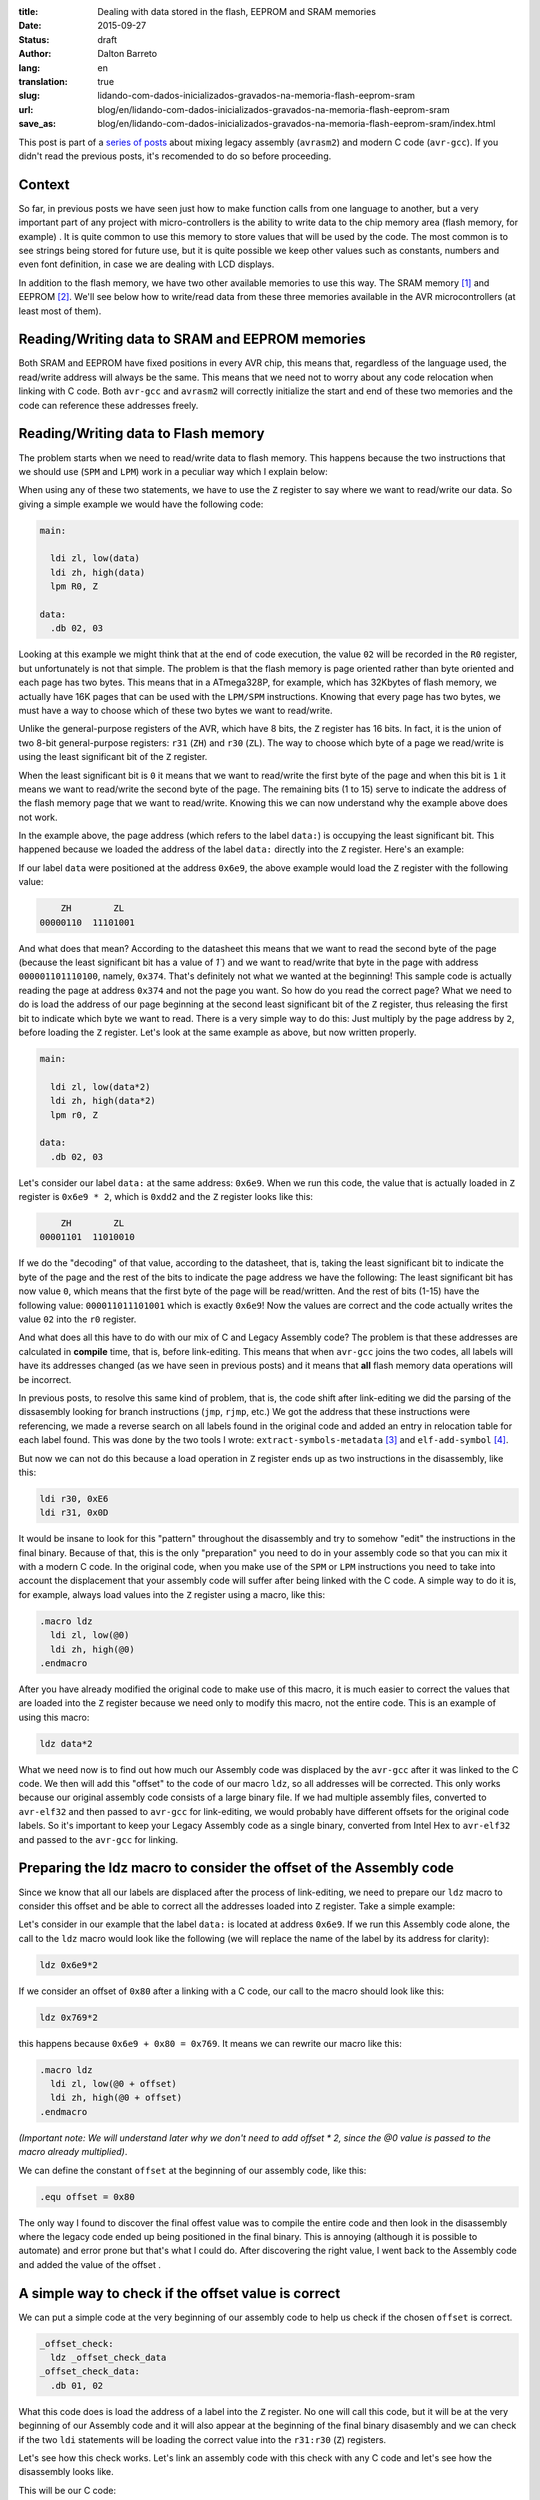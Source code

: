 :title: Dealing with data stored in the flash, EEPROM and SRAM memories
:date: 2015-09-27
:status: draft
:author: Dalton Barreto
:lang: en
:translation: true
:slug: lidando-com-dados-inicializados-gravados-na-memoria-flash-eeprom-sram
:url: blog/en/lidando-com-dados-inicializados-gravados-na-memoria-flash-eeprom-sram
:save_as: blog/en/lidando-com-dados-inicializados-gravados-na-memoria-flash-eeprom-sram/index.html

This post is part of a `series of posts <{filename}chamando-codigo-assembly-legado-avrasm2-a-partir-de-um-codigo-novo-em-c-avr-gcc.rst>`_ about mixing legacy assembly (``avrasm2``) and modern C code (``avr-gcc``). If you didn't read the previous posts, it's recomended to do so before proceeding.

Context
=======

So far, in previous posts we have seen just how to make function calls from one language to another, but a very important part of any project with micro-controllers is the ability to write data to the chip memory area (flash memory, for example) . It is quite common to use this memory to store values that will be used by the code. The most common is to see strings being stored for future use, but it is quite possible we keep other values such as constants, numbers and even font definition, in case we are dealing with LCD displays.

In addition to the flash memory, we have two other available memories to use this way. The SRAM memory [#]_ and EEPROM [#]_. We'll see below how to write/read data from these three memories available in the AVR microcontrollers (at least most of them).


Reading/Writing data to SRAM and EEPROM memories
================================================

Both SRAM and EEPROM have fixed positions in every AVR chip, this means that, regardless of the language used, the read/write address will always be the same. This means that we need not to worry about any code relocation when linking with C code. Both ``avr-gcc`` and ``avrasm2`` will correctly initialize the start and end of these two memories and the code can reference these addresses freely.


Reading/Writing data to Flash memory 
====================================

The problem starts when we need to read/write data to flash memory. This happens because the two instructions that we should use (``SPM`` and ``LPM``) work in a peculiar way which I explain below:

When using any of these two statements, we have to use the ``Z`` register to say where we want to read/write our data. So giving a simple example we would have the following code:

.. code-block:: asm
  
  main:
    
    ldi zl, low(data)
    ldi zh, high(data)
    lpm R0, Z

  data:
    .db 02, 03

Looking at this example we might think that at the end of code execution, the value ``02`` will be recorded in the ``R0`` register, but unfortunately is not that simple. The problem is that the flash memory is page oriented rather than byte oriented and each page has two bytes. This means that in a ATmega328P, for example, which has 32Kbytes of flash memory, we actually have 16K pages that can be used with the ``LPM/SPM`` instructions. Knowing that every page has two bytes, we must have a way to choose which of these two bytes we want to read/write.

Unlike the general-purpose registers of the AVR, which have 8 bits, the ``Z`` register has 16 bits. In fact, it is the union of two 8-bit general-purpose registers: ``r31`` (``ZH``) and ``r30`` (``ZL``). The way to choose which byte of a page we read/write is using the least significant bit of the ``Z`` register.

When the least significant bit is ``0`` it means that we want to read/write the first byte of the page and when this bit is ``1`` it means we want to read/write the second byte of the page. The remaining bits (1 to 15) serve to indicate the address of the flash memory page that we want to read/write. Knowing this we can now understand why the example above does not work.

In the example above, the page address (which refers to the label ``data:``) is occupying the least significant bit. This happened because we loaded the address of the label ``data:`` directly into the ``Z`` register. Here's an example:

If our label ``data`` were positioned at the address ``0x6e9``, the above example would load the ``Z`` register with the following value:

.. code-block:: text

        ZH        ZL
    00000110  11101001

And what does that mean? According to the datasheet this means that we want to read the second byte of the page (because the least significant bit has a value of `1``) and we want to read/write that byte in the page with address ``000001101110100``, namely, ``0x374``. That's definitely not what we wanted at the beginning! This sample code is actually reading the page at address ``0x374`` and not the page you want. So how do you read the correct page? What we need to do is load the address of our page beginning at the second least significant bit of the ``Z`` register, thus releasing the first bit to indicate which byte we want to read. There is a very simple way to do this: Just multiply by the page address by ``2``, before loading the ``Z`` register. Let's look at the same example as above, but now written properly.

.. code-block:: asm
  
  main:
    
    ldi zl, low(data*2)
    ldi zh, high(data*2)
    lpm r0, Z

  data:
    .db 02, 03

Let's consider our label ``data:`` at the same address: ``0x6e9``. When we run this code, the value that is actually loaded in ``Z`` register is ``0x6e9 * 2``, which is ``0xdd2`` and the ``Z`` register looks like this:

.. code-block:: text

        ZH        ZL
    00001101  11010010


If we do the "decoding" of that value, according to the datasheet, that is, taking the least significant bit to indicate the byte of the page and the rest of the bits to indicate the page address we have the following: The least significant bit has now value ``0``, which means that the first byte of the page will be read/written. And the rest of bits (1-15) have the following value: ``000011011101001`` which is exactly ``0x6e9``! Now the values are correct and the code actually writes the value ``02`` into the ``r0`` register.

And what does all this have to do with our mix of C and Legacy Assembly code? The problem is that these addresses are calculated in **compile** time, that is, before link-editing. This means that when ``avr-gcc`` joins the two codes, all labels will have its addresses changed (as we have seen in previous posts) and it means that **all** flash memory data operations will be incorrect.

In previous posts, to resolve this same kind of problem, that is, the code shift after link-editing we did the parsing of the dissasembly looking for branch instructions (``jmp``, ``rjmp``, etc.) We got the address that these instructions were referencing, we made a reverse search on all labels found in the original code and added an entry in relocation table for each label found. This was done by the two tools I wrote: ``extract-symbols-metadata`` [#]_ and ``elf-add-symbol`` [#]_.

But now we can not do this because a load operation in ``Z`` register ends up as two instructions in the disassembly, like this:

.. code-block:: asm

  ldi r30, 0xE6
  ldi r31, 0x0D

It would be insane to look for this "pattern" throughout the disassembly and try to somehow "edit" the instructions in the final binary. Because of that, this is the only "preparation" you need to do in your assembly code so that you can mix it with a modern C code. In the original code, when you make use of the ``SPM`` or ``LPM`` instructions you need to take into account the displacement that your assembly code will suffer after being linked with the C code. A simple way to do it is, for example, always load values into the ``Z`` register using a macro, like this:

.. code-block:: asm

  .macro ldz
    ldi zl, low(@0)
    ldi zh, high(@0)
  .endmacro


After you have already modified the original code to make use of this macro, it is much easier to correct the values that are loaded into the ``Z`` register because we need only to modify this macro, not the entire code. This is an example of using this macro:

.. code-block:: asm

  ldz data*2

What we need now is to find out how much our Assembly code was displaced by the ``avr-gcc`` after it was linked to the C code. We then will add this "offset" to the code of our macro ``ldz``, so all addresses will be corrected. This only works because our original assembly code consists of a large binary file. If we had multiple assembly files, converted to ``avr-elf32`` and then passed to ``avr-gcc`` for link-editing, we would probably have different offsets for the original code labels. So it's important to keep your Legacy Assembly code as a single binary, converted from Intel Hex to ``avr-elf32`` and passed to the ``avr-gcc`` for linking.

Preparing the ldz macro to consider the offset of the Assembly code 
===================================================================


Since we know that all our labels are displaced after the process of link-editing, we need to prepare our ``ldz`` macro to consider this offset and be able to correct all the addresses loaded into ``Z`` register. Take a simple example:

Let's consider in our example that the label ``data:`` is located at address ``0x6e9``. If we run this Assembly code alone, the call to the ``ldz`` macro would look like the following (we will replace the name of the label by its address for clarity):

.. code-block:: asm

 ldz 0x6e9*2

If we consider an offset of ``0x80`` after a linking with a C code, our call to the macro should look like this:

.. code-block:: asm

 ldz 0x769*2

this happens because ``0x6e9 + 0x80 = 0x769``. It means we can rewrite our macro like this:

.. code-block:: asm

  .macro ldz
    ldi zl, low(@0 + offset)
    ldi zh, high(@0 + offset)
  .endmacro

`(Important note: We will understand later why we don't need to add offset * 2, since the @0 value is passed to the macro already multiplied)`.


We can define the constant ``offset`` at the beginning of our assembly code, like this:

.. code-block:: asm

 .equ offset = 0x80


The only way I found to discover the final offest value was to compile the entire code and then look in the disassembly where the legacy code ended up being positioned in the final binary. This is annoying (although it is possible to automate) and error prone but that's what I could do. After discovering the right value, I went back to the Assembly code and added the value of the offset .


A simple way to check if the offset value is correct
====================================================


We can put a simple code at the very beginning of our assembly code to help us check if the chosen ``offset`` is correct.

.. code-block:: asm

  _offset_check:
    ldz _offset_check_data
  _offset_check_data:
    .db 01, 02

What this code does is load the address of a label into the ``Z`` register. No one will call this code, but it will be at the very beginning of our Assembly code and it will also appear at the beginning of the final binary disasembly and we can check if the two ``ldi`` statements will be loading the correct value into the ``r31:r30`` (``Z``) registers.

Let's see how this check works. Let's link an assembly code with this check with any C code and let's see how the disassembly looks like.


This will be our C code:

.. code-block:: c

  #include <avr/io.h>


  extern void hello_main();

  int f(){
    return 0;
  }

  void main(){

    f();
    hello_main();

  }


In this code we have the ``hello_main`` routine, that will be implemented in Assembly.

This will be our Assembly code:

.. code-block:: asm

  .org 0x0000

  .equ offset = 0x00

  .macro my_ldz
    ldi zl, low(@0 + (offset))
    ldi zh, high(@0 + (offset))
  .endmacro

  _offset_check:
      my_ldz _offset_data*2

  _offset_data:
    .db 01, 02  

  hello_main:
    call asm_routine_1
    call asm_routine_2
    ...
    ...


Note that the ``offset`` constant still has value ``0x00`` because we do not know where our Assembly code will be positioned in the final binary. Let's see how is the disassebly of a first compile:

.. code-block:: objdump


  build/main_hello.asm.elf:     file format elf32-avr


  Disassembly of section .text:

  00000000 <__vectors>:
     0:	0c 94 34 00 	jmp	0x68	; 0x68 <__ctors_end>
     4:	0c 94 3e 00 	jmp	0x7c	; 0x7c <__bad_interrupt>
     ...
     ...
     ...

  00000080 <f>:
    80:	80 e0       	ldi	r24, 0x00	; 0
    82:	90 e0       	ldi	r25, 0x00	; 0
    84:	08 95       	ret

  0000008a <_offset_check>:
    8a:	e4 e0       	ldi	r30, 0x04	; 4
    8c:	f0 e0       	ldi	r31, 0x00	; 0

  0000008e <_offset_data>:
    8e:	01 02       	muls	r16, r17

  00000090 <hello_main>:
    ...

  00000092 <main>:
    92:	0e 94 40 00 	call	0x80	; 0x80 <f>
    96:	0e 94 48 00 	call	0x90	; 0x90 <hello_main>

What we must note in this disassembly is the point that our assembly code has been placed. We can see that it was positioned after the ``f()`` (written in C) function . Our Assembly code starts at address ``0x008a``. We can also note that the current ``offset`` with value ``0`` is incorrect. Let's see why.

.. code-block:: objdump


  0000008a <_offset_check>:
    8a:	e4 e0       	ldi	r30, 0x04	; 4
    8c:	f0 e0       	ldi	r31, 0x00	; 0

  0000008e <_offset_data>:
    8e:	01 02       	muls	r16, r17

Here we can see that the two ``ldi`` statements, which are responsible for loading the address of the label ``_offset_data`` into the ``Z`` register (``r31:r30``), are incorrect. Our label is located at address ``0x008e``, but what is being loaded into registers ``r31:r30`` is ``0x0004``, which is clearly wrong.

Now let's see how is the disassembly when we add the correct offset, in this case ``0x008a``, which is exactly the point where our Assembly code is positioned in the final binary.

As we didn't add any new C code, we will only look at the part of the disassembly that has really changed.

.. code-block:: objdump

  0000008a <_offset_check>:
    8a:	ee e8       	ldi	r30, 0x8E	; 142
    8c:	f0 e0       	ldi	r31, 0x00	; 0

  0000008e <_offset_data>:
    8e:	01 02       	muls	r16, r17


Now looking at the ``ldi`` instructions we see that it loads the correct address, which is ``0x008e``. This is exactly the address of our label ``_offset_data``. Note that the values are already multiplied by 2, thats because we are looking at a ``avr-elf32`` disassembly, where new addresses are twice the original addresses (foun in the ``.map`` file  produced by ``avrasm2``).

With this offset adjustment, your assembly code can run with the C code and still make free use of flash memory for read/write data.

Bonus
=====

Now that we can call code of the two languages and freely use flash memory to read/write data, would be interesting to be able to declare new constants in C code and pass them to the Assembly code. Thinking about a possible migration from Assembly to C, it is important to migrate gradually, and that includes constant definitions. Below we will see how to do both: Declare in the C code a value that is saved in flash memory and pass it to the Assembly code as a function parameter and declare in the Assembly code a value that is saved in flash memory and pass it to the code C.


Declaring a value in C and passing it to Assembly
=================================================

This is our C code where we declare a variable that will be stored in tha flash memory.

.. code-block:: c

  #include <avr/io.h>

  const char p[] PROGMEM = {"Hello from C."};

  extern void hello_main(const char []);

  void main(){
    hello_main(p);
  }


When we make the call to the ``hello_main()`` Assembly routine, the address of ``p`` is passed in registers ``r25:r24``. let's see the disassembly:

.. code-block:: objdump

  00000dce <main>:
   dce:   8c e7           ldi     r24, 0x7C       ; 124
   dd0:   90 e0           ldi     r25, 0x00       ; 0
   dd2:   0e 94 a2 06     call    0xd44   ; 0xd44 <hello_main>
   ddc:   08 95           ret


We see in this case that the value that is passed is ``0x007c``. The good news is that this value is ready to be used with the ``LPM/SPM`` instructions, that is, is already multiplied by 2. Assembly code needs only to move this value into ``Z`` register and use normally. Let's look at the assembly code that will receive this value:

.. code-block:: asm

  hello_main:
    mov zl, r24
    mov zh, r25
    lpm r0, Z    

Declaring a value in Assembly and passing it to C
=================================================

Now we will do the same, but with the constant defined in the Assembly. Let's look at the C code that will receive the address of the flash memory where the data is stored.

.. code-block:: c

  #include <avr/io.h>
  #include <avr/pgmspace.h>

  const char p[] PROGMEM = {"Hello from C."};

  extern void hello_main(const char []);

  char c_read_flashbyte(char p[]){
    return pgm_read_byte_near(p);
  }

  void main(){
    hello_main(p); 
  }


In this code we call the routine ``hello_main`` which is written in Assembly. This routine calls back the C code using the function ``c_read_flashbyte()``, this time passing as parameter the address where the data is stored. Then we read this data with the ``pgm_read_byte_near()`` and return the value read to the Assembly. Let's look at the assembly code:

.. code-block:: asm
  
  hello_main:

    ldi r25, high(flash_byte_from_asm*2 + offset)
    ldi r24, low(flash_byte_from_asm*2 + offset)
    call c_read_flashbyte
    
  flash_byte_from_asm:  .db "X", 0

Let's see the disassembly of all this:

.. code-block:: objdump

  ...
  ...

  00000d56 <hello_main>:
   dbe:	9d e0       	ldi	r25, 0x0D	; 13
   dc0:	80 ef       	ldi	r24, 0xF0	; 240
   dc2:	0e 94 56 00 	call	0xac	; 0xac <c_read_flashbyte>
   ...
   ...
   ...
   ...

  00000df0 <flash_byte_from_asm>:
   df0:	58 00       	.word	0x0058	; ????

  ...
  ...

  000000ac <c_read_flashbyte>:
    ac:	fc 01       	movw	r30, r24
    ae:	84 91       	lpm	r24, Z
    b0:	08 95       	ret

We pass the address in the registers ``r25:r24``. Note that we are passing the correct address, ``0x0DF0``. The function ``c_read_flashbyte`` moves the contents of ``r25:r24`` into ``Z`` (``r31:r30``) and reads the data with the ``LPM`` instruction, storing the result in ``r24``, which now holds the value: ``X``.

So to pass any address declared in the Assembly to C we must always consider the offset that this code suffered when it was positioned at the final binary.

.. [#] `Static random-access memory <https://en.wikipedia.org/wiki/Static_random-access_memory>`_
.. [#] `EEPROM <https://en.wikipedia.org/wiki/EEPROM>`_
.. [#] `extract-symbols-metadata <{filename}/extra/extract-symbols-metadata-v2.py>`_
.. [#] `elf-add-symbol <{filename}/extra/elf-add-symbol-v2.cpp>`_
